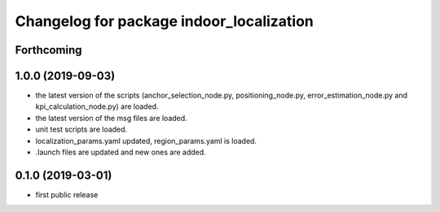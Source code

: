 ^^^^^^^^^^^^^^^^^^^^^^^^^^^^^^^^^^^^^^^^^
Changelog for package indoor_localization
^^^^^^^^^^^^^^^^^^^^^^^^^^^^^^^^^^^^^^^^^

Forthcoming
-----------

1.0.0 (2019-09-03)
-------------------
* the latest version of the scripts (anchor_selection_node.py, positioning_node.py, error_estimation_node.py and kpi_calculation_node.py) are loaded.
* the latest version of the msg files are loaded.
* unit test scripts are loaded.
* localization_params.yaml updated, region_params.yaml is loaded.
* .launch files are updated and new ones are added.


0.1.0 (2019-03-01)
-------------------
* first public release






